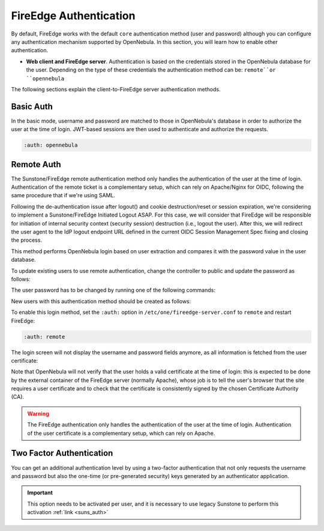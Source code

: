 .. _fireedge_auth:

=======================
FireEdge Authentication
=======================

By default, FireEdge works with the default ``core`` authentication method (user and password) although you can configure any authentication mechanism supported by OpenNebula. In this section, you will learn how to enable other authentication.

* **Web client and FireEdge server**. Authentication is based on the credentials stored in the OpenNebula database for the user. Depending on the type of these credentials the authentication method can be: ``remote``or ``opennebula``

The following sections explain the client-to-FireEdge server authentication methods.

Basic Auth
===========

In the basic mode, username and password are matched to those in OpenNebula's database in order to authorize the user at the time of login. JWT-based sessions are then used to authenticate and authorize the requests.

.. code-block:: yaml

    :auth: opennebula

.. _remote_auth_fireedge:

Remote Auth
===========

The Sunstone/FireEdge remote authentication method only handles the authentication of the user at the time of login. Authentication of the remote ticket is a complementary setup, which can rely on Apache/Nginx for OIDC, following the same procedure that if we're using SAML.

Following the de-authentication issue after logout() and cookie destruction/reset or session expiration, we're considering to implement a Sunstone/FireEdge Initiated Logout ASAP. For this case, we will consider that FireEdge will be responsible for initiation of internal security context (security session) destruction (i.e., logout the user). After this, we will redirect the user agent to the IdP logout endpoint URL defined in the current OIDC Session Management Spec fixing and closing the process.

This method performs OpenNebula login based on user extraction and compares it with the password value in the user database.

To update existing users to use remote authentication, change the controller to public and update the password as follows:

The user password has to be changed by running one of the following commands:

.. prompt:: bash $ auto

    $ oneuser chauth johndoe public "johndoe"

New users with this authentication method should be created as follows:

.. prompt:: bash $ auto

    $ oneuser create johndoe "johndoe" --driver public

To enable this login method, set the ``:auth:`` option in ``/etc/one/fireedge-server.conf`` to ``remote`` and restart FireEdge:

.. code-block:: yaml

    :auth: remote

The login screen will not display the username and password fields anymore, as all information is fetched from the user certificate:

|fireedge_remote_login|

Note that OpenNebula will not verify that the user holds a valid certificate at the time of login: this is expected to be done by the external container of the FireEdge server (normally Apache), whose job is to tell the user's browser that the site requires a user certificate and to check that the certificate is consistently signed by the chosen Certificate Authority (CA).

.. warning:: The FireEdge authentication only handles the authentication of the user at the time of login. Authentication of the user certificate is a complementary setup, which can rely on Apache.

.. _2f_auth_fireedge:

Two Factor Authentication
=========================

You can get an additional authentication level by using a two-factor authentication that not only requests the username and password but also the one-time (or pre-generated security) keys generated by an authenticator application.

|fireedge_2fa_auth|

.. important:: This option needs to be activated per user, and it is necessary to use legacy Sunstone to perform this activation  :ref:`link <suns_auth>`

.. |fireedge_remote_login| image:: /images/fireedge_login_remote.png
.. |fireedge_2fa_auth| image:: /images/fireedge_login_2fa.png
